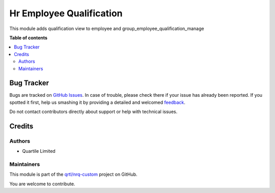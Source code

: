 =========================
Hr Employee Qualification
=========================

.. !!!!!!!!!!!!!!!!!!!!!!!!!!!!!!!!!!!!!!!!!!!!!!!!!!!!
   !! This file is generated by oca-gen-addon-readme !!
   !! changes will be overwritten.                   !!
   !!!!!!!!!!!!!!!!!!!!!!!!!!!!!!!!!!!!!!!!!!!!!!!!!!!!

.. |badge1| image:: https://img.shields.io/badge/maturity-Beta-yellow.png
    :target: https://odoo-community.org/page/development-status
    :alt: Beta
.. |badge2| image:: https://img.shields.io/badge/licence-AGPL--3-blue.png
    :target: http://www.gnu.org/licenses/agpl-3.0-standalone.html
    :alt: License: AGPL-3
.. |badge3| image:: https://img.shields.io/badge/github-qrtl%2Fnrq--custom-lightgray.png?logo=github
    :target: https://github.com/qrtl/nrq-custom/tree/10.0/hr_employee_qualification
    :alt: qrtl/nrq-custom

|badge1| |badge2| |badge3| 

This module adds qualification view to employee and group_employee_qualification_manage

**Table of contents**

.. contents::
   :local:

Bug Tracker
===========

Bugs are tracked on `GitHub Issues <https://github.com/qrtl/nrq-custom/issues>`_.
In case of trouble, please check there if your issue has already been reported.
If you spotted it first, help us smashing it by providing a detailed and welcomed
`feedback <https://github.com/qrtl/nrq-custom/issues/new?body=module:%20hr_employee_qualification%0Aversion:%2010.0%0A%0A**Steps%20to%20reproduce**%0A-%20...%0A%0A**Current%20behavior**%0A%0A**Expected%20behavior**>`_.

Do not contact contributors directly about support or help with technical issues.

Credits
=======

Authors
~~~~~~~

* Quartile Limited

Maintainers
~~~~~~~~~~~

This module is part of the `qrtl/nrq-custom <https://github.com/qrtl/nrq-custom/tree/10.0/hr_employee_qualification>`_ project on GitHub.

You are welcome to contribute.
